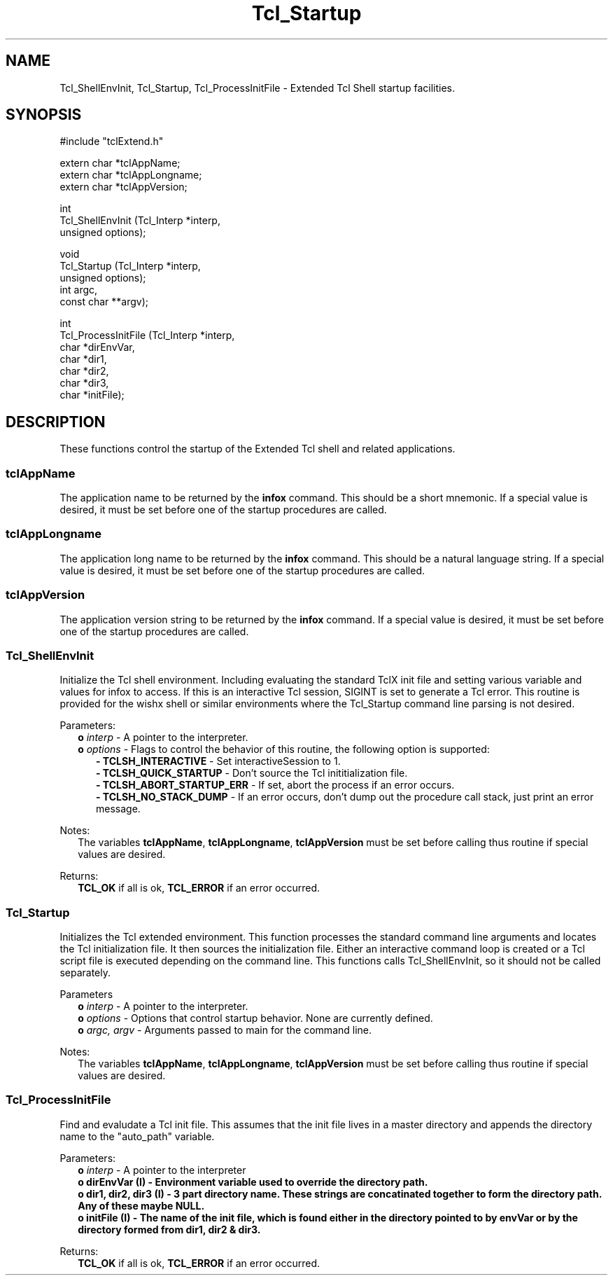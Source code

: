 .\"
.\" Startup.man
.\"
.\" Extended Tcl binary file search command.
.\"----------------------------------------------------------------------------
.\" Copyright 1992 Karl Lehenbauer and Mark Diekhans.
.\"
.\" Permission to use, copy, modify, and distribute this software and its
.\" documentation for any purpose and without fee is hereby granted, provided
.\" that the above copyright notice appear in all copies.  Karl Lehenbauer and
.\" Mark Diekhans make no representations about the suitability of this
.\" software for any purpose.  It is provided "as is" without express or
.\" implied warranty.
.\"----------------------------------------------------------------------------
.\" $Id: Startup.3,v 2.4 1993/06/21 05:48:34 markd Exp markd $
.\"----------------------------------------------------------------------------
.\"
.TH "Tcl_Startup" TCL "" "Tcl"
.ad b
.SH NAME
Tcl_ShellEnvInit, Tcl_Startup, Tcl_ProcessInitFile - Extended Tcl Shell startup facilities.
'
.SH SYNOPSIS
.nf
.ft CW
#include "tclExtend.h"

extern char *tclAppName;
extern char *tclAppLongname;
extern char *tclAppVersion;

int
Tcl_ShellEnvInit (Tcl_Interp  *interp,
                  unsigned     options);

void
Tcl_Startup (Tcl_Interp  *interp,
             unsigned     options);
             int          argc,
             const char **argv);

int
Tcl_ProcessInitFile (Tcl_Interp *interp,
                     char       *dirEnvVar,
                     char       *dir1,   
                     char       *dir2,
                     char       *dir3,
                     char       *initFile);
.ft R
.fi
.SH DESCRIPTION
These functions control the startup of the Extended Tcl shell and related
applications.
'
.SS tclAppName
The application name to be returned by the \fBinfox\fR
command. This should be a short mnemonic.  If a special value is
desired, it must be set before one of the startup procedures are called.
'
.SS tclAppLongname
The application long name to be returned by the \fBinfox\fR command.
This should be a natural language string.  If a special value is desired, it
must be set before one of the startup procedures are called.
'
.SS tclAppVersion
The application version string to be returned by the \fBinfox\fR command.  If
a special value is desired, it must be set before one of the startup
procedures are called.
'
.SS Tcl_ShellEnvInit
.PP
Initialize the Tcl shell environment.  Including evaluating the standard
TclX init file and setting various variable and values for infox to access.
If this is an interactive Tcl session, SIGINT is set to generate a Tcl
error.  This routine is provided for the wishx shell or similar
environments where the Tcl_Startup command line parsing is not desired.
.PP
Parameters:
.RS 2
\fBo \fIinterp\fR - A pointer to the interpreter.
.br
\fBo \fIoptions\fR - Flags to control the behavior of this routine, the
following option is supported:
.RE
.br
.RS 5
.br
\fB- TCLSH_INTERACTIVE\fR - Set interactiveSession to 1.
.br
\fB- TCLSH_QUICK_STARTUP\fR - Don't source the Tcl inititialization file.
.br
\fB- TCLSH_ABORT_STARTUP_ERR\fR - If set, abort the process if an error occurs.
.br
\fB- TCLSH_NO_STACK_DUMP\fR - If an error occurs, don't dump out the procedure
call stack, just print an error message.
.RE
.PP
Notes:
.RS 2
The variables \fBtclAppName\fR, \fBtclAppLongname\fR, \fBtclAppVersion\fR 
must be set before calling thus routine if special values are desired.
.RE
.PP
Returns:
.RS 2
\fBTCL_OK\fR if all is ok, \fBTCL_ERROR\fR if an error occurred.
.RE
'
.SS Tcl_Startup
.PP
Initializes the Tcl extended environment.  This function processes the
standard command line arguments and locates the Tcl initialization file.
It then sources the initialization file.
Either an interactive command loop is created or a Tcl script file
is executed depending on the command line.  This functions calls
Tcl_ShellEnvInit, so it should not be called separately.
.PP
Parameters
.RS 2
\fBo \fIinterp\fR - A pointer to the interpreter.
.br
\fBo \fIoptions\fR - Options that control startup behavior.  None are currently
defined.
.br
\fBo \fIargc, argv\fR - Arguments passed to main for the command line.
.RE
.PP
Notes:
.RS 2
The variables \fBtclAppName\fR, \fBtclAppLongname\fR, \fBtclAppVersion\fR
must be set before calling thus routine if special values are desired.
.RE
'
.SS Tcl_ProcessInitFile
.PP
Find and evaludate a Tcl init file.  This assumes that the init file
lives in a master directory and appends the directory name to the 
"auto_path" variable.
.PP
Parameters:
.RS 2
\fBo \fIinterp\fR - A pointer to the interpreter
.br
\fBo dirEnvVar (I) - Environment variable used to override the directory path.
.br
\fBo dir1, dir2, dir3 (I) - 3 part directory name.  These strings are
concatinated together to form the directory path.  Any of these maybe NULL.
.br
\fBo initFile (I) - The name of the init file, which is found either in the
directory pointed to by envVar or by the directory formed from dir1,
dir2 & dir3.
.RE
.PP
Returns:
.RS 2
\fBTCL_OK\fR if all is ok, \fBTCL_ERROR\fR if an error occurred.
.RE
'
